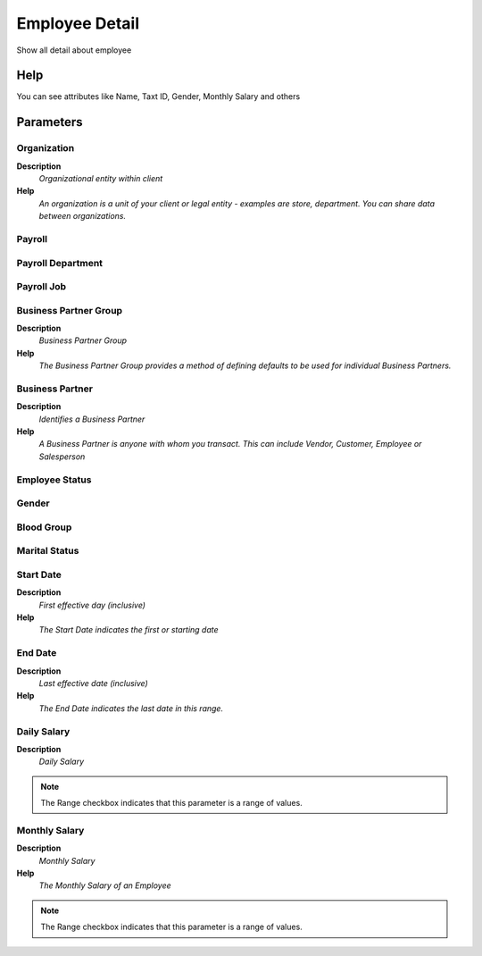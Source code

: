 
.. _process-rv_hr_employee:

===============
Employee Detail
===============

Show all detail about employee

Help
====
You can see attributes like Name, Taxt ID, Gender, Monthly Salary and others

Parameters
==========

Organization
------------
\ **Description**\ 
 \ *Organizational entity within client*\ 
\ **Help**\ 
 \ *An organization is a unit of your client or legal entity - examples are store, department. You can share data between organizations.*\ 

Payroll
-------

Payroll Department
------------------

Payroll Job
-----------

Business Partner Group
----------------------
\ **Description**\ 
 \ *Business Partner Group*\ 
\ **Help**\ 
 \ *The Business Partner Group provides a method of defining defaults to be used for individual Business Partners.*\ 

Business Partner
----------------
\ **Description**\ 
 \ *Identifies a Business Partner*\ 
\ **Help**\ 
 \ *A Business Partner is anyone with whom you transact.  This can include Vendor, Customer, Employee or Salesperson*\ 

Employee Status
---------------

Gender
------

Blood Group
-----------

Marital Status
--------------

Start Date
----------
\ **Description**\ 
 \ *First effective day (inclusive)*\ 
\ **Help**\ 
 \ *The Start Date indicates the first or starting date*\ 

End Date
--------
\ **Description**\ 
 \ *Last effective date (inclusive)*\ 
\ **Help**\ 
 \ *The End Date indicates the last date in this range.*\ 

Daily Salary
------------
\ **Description**\ 
 \ *Daily Salary*\ 

.. note::
    The Range checkbox indicates that this parameter is a range of values.

Monthly Salary
--------------
\ **Description**\ 
 \ *Monthly Salary*\ 
\ **Help**\ 
 \ *The Monthly Salary of an Employee*\ 

.. note::
    The Range checkbox indicates that this parameter is a range of values.
